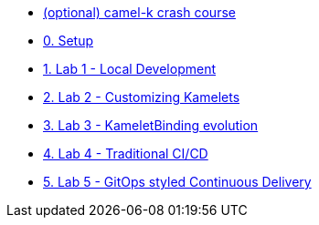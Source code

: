 * xref:00-camelk-overview.adoc[(optional) camel-k crash course]
* xref:01-setup.adoc[0. Setup]
* xref:lab1.adoc[1. Lab 1 - Local Development]
* xref:lab2.adoc[2. Lab 2 - Customizing Kamelets]
* xref:lab3.adoc[3. Lab 3 - KameletBinding evolution]
* xref:lab4.adoc[4. Lab 4 - Traditional CI/CD]
* xref:lab5.adoc[5. Lab 5 - GitOps styled Continuous Delivery]

